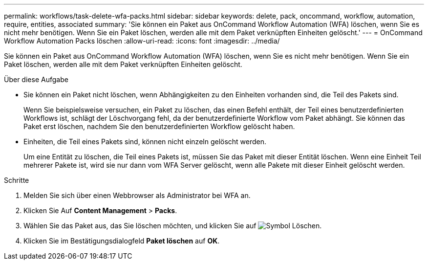 ---
permalink: workflows/task-delete-wfa-packs.html 
sidebar: sidebar 
keywords: delete, pack, oncommand, workflow, automation, require, entities, associated 
summary: 'Sie können ein Paket aus OnCommand Workflow Automation (WFA) löschen, wenn Sie es nicht mehr benötigen. Wenn Sie ein Paket löschen, werden alle mit dem Paket verknüpften Einheiten gelöscht.' 
---
= OnCommand Workflow Automation Packs löschen
:allow-uri-read: 
:icons: font
:imagesdir: ../media/


[role="lead"]
Sie können ein Paket aus OnCommand Workflow Automation (WFA) löschen, wenn Sie es nicht mehr benötigen. Wenn Sie ein Paket löschen, werden alle mit dem Paket verknüpften Einheiten gelöscht.

.Über diese Aufgabe
* Sie können ein Paket nicht löschen, wenn Abhängigkeiten zu den Einheiten vorhanden sind, die Teil des Pakets sind.
+
Wenn Sie beispielsweise versuchen, ein Paket zu löschen, das einen Befehl enthält, der Teil eines benutzerdefinierten Workflows ist, schlägt der Löschvorgang fehl, da der benutzerdefinierte Workflow vom Paket abhängt. Sie können das Paket erst löschen, nachdem Sie den benutzerdefinierten Workflow gelöscht haben.

* Einheiten, die Teil eines Pakets sind, können nicht einzeln gelöscht werden.
+
Um eine Entität zu löschen, die Teil eines Pakets ist, müssen Sie das Paket mit dieser Entität löschen. Wenn eine Einheit Teil mehrerer Pakete ist, wird sie nur dann vom WFA Server gelöscht, wenn alle Pakete mit dieser Einheit gelöscht werden.



.Schritte
. Melden Sie sich über einen Webbrowser als Administrator bei WFA an.
. Klicken Sie Auf *Content Management* > *Packs*.
. Wählen Sie das Paket aus, das Sie löschen möchten, und klicken Sie auf image:../media/delete_wfa_icon.gif["Symbol Löschen"].
. Klicken Sie im Bestätigungsdialogfeld *Paket löschen* auf *OK*.

